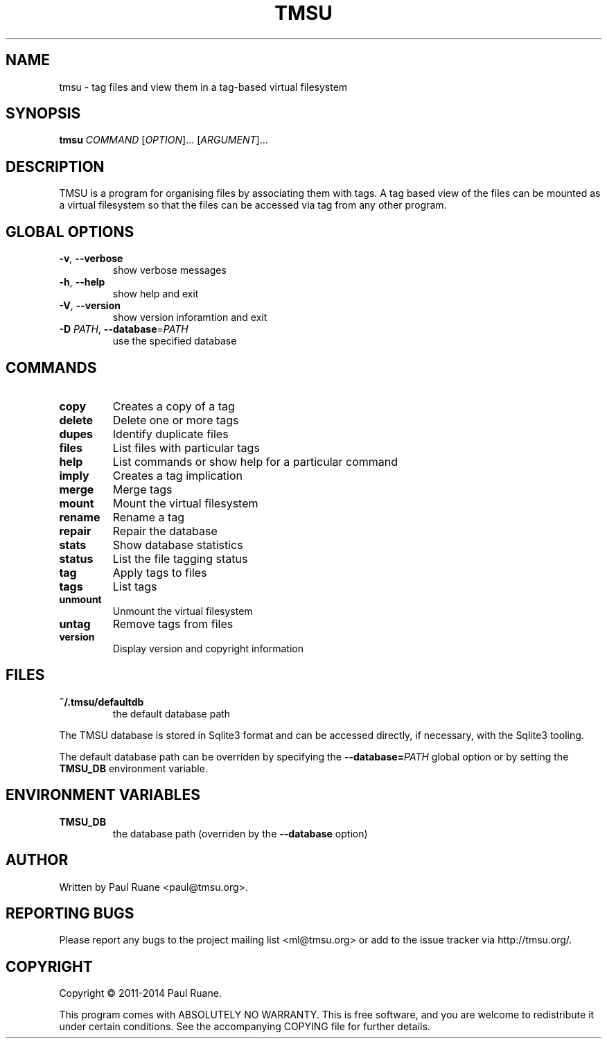 .TH TMSU 1 General Commands Manual
.SH NAME
tmsu \- tag files and view them in a tag-based virtual filesystem
.SH SYNOPSIS
.B tmsu
\fICOMMAND\fR [\fIOPTION\fR]... [\fIARGUMENT\fR]...
.SH DESCRIPTION
.PP
TMSU is a program for organising files by associating them with tags.
A tag based view of the files can be mounted as a virtual filesystem
so that the files can be accessed via tag from any other program.
.SH GLOBAL OPTIONS
.TP
\fB-v\fR, \fB\-\-verbose\fR
show verbose messages
.TP
\fB-h\fR, \fB\-\-help\fR
show help and exit
.TP
\fB-V\fR, \fB\-\-version\fR
show version inforamtion and exit
.TP
\fB-D\fR \fIPATH\fR, \fB\-\-database\fR=\fIPATH\fR
use the specified database
.SH COMMANDS
.TP
.B
copy
Creates a copy of a tag
.TP
.B
delete
Delete one or more tags
.TP
.B
dupes
Identify duplicate files
.TP
.B
files
List files with particular tags
.TP
.B
help
List commands or show help for a particular command
.TP
.B
imply
Creates a tag implication
.TP
.B
merge
Merge tags
.TP
.B
mount
Mount the virtual filesystem
.TP
.B
rename
Rename a tag
.TP
.B
repair
Repair the database
.TP
.B
stats
Show database statistics
.TP
.B
status
List the file tagging status
.TP
.B
tag
Apply tags to files
.TP
.B
tags
List tags
.TP
.B
unmount
Unmount the virtual filesystem
.TP
.B
untag
Remove tags from files
.TP
.B
version
Display version and copyright information
.SH FILES
.TP
.B
~/.tmsu/defaultdb
the default database path
.PP
The TMSU database is stored in Sqlite3 format and can be accessed
directly, if necessary, with the Sqlite3 tooling.
.PP
The default database path can be overriden by specifying
the \fB--database=\fR\fIPATH\fR global option or by setting
the \fBTMSU_DB\fR environment variable.
.SH ENVIRONMENT VARIABLES
.TP
\fBTMSU_DB\fR
the database path (overriden by the \fB--database\fR option)
.SH AUTHOR
Written by Paul Ruane <paul@tmsu.org>.
.SH REPORTING BUGS
Please report any bugs to the project mailing list <ml@tmsu.org>
or add to the issue tracker via http://tmsu.org/.
.SH COPYRIGHT
Copyright © 2011-2014 Paul Ruane.

This program comes with ABSOLUTELY NO WARRANTY.
This is free software, and you are welcome to redistribute it under certain conditions.
See the accompanying COPYING file for further details.
